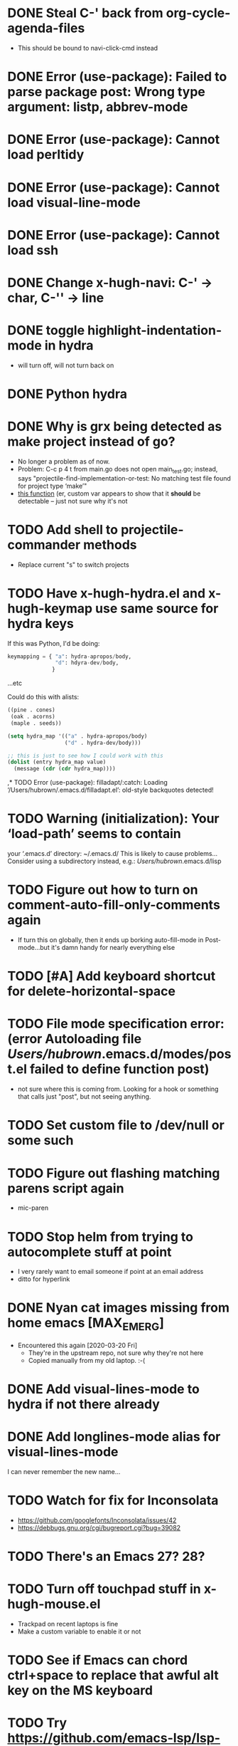 #+FILETAGS: emacs
* DONE Steal C-' back from org-cycle-agenda-files
CLOSED: [2019-01-10 Thu 08:04]
- This should be bound to navi-click-cmd instead
* DONE Error (use-package): Failed to parse package post: Wrong type argument: listp, abbrev-mode
CLOSED: [2019-01-10 Thu 08:31]
* DONE Error (use-package): Cannot load perltidy
CLOSED: [2019-01-24 Thu 08:36]
* DONE Error (use-package): Cannot load visual-line-mode
CLOSED: [2019-01-18 Fri 20:11]
* DONE Error (use-package): Cannot load ssh
CLOSED: [2019-01-28 Mon 08:13]
* DONE Change x-hugh-navi: C-' -> char, C-'' -> line
CLOSED: [2019-03-23 Sat 11:52]
* DONE toggle highlight-indentation-mode in hydra
CLOSED: [2019-05-01 Wed 08:43]
- will turn off, will not turn back on
* DONE Python hydra
CLOSED: [2019-05-01 Wed 08:46]
* DONE Why is grx being detected as make project instead of go?
CLOSED: [2023-07-15 Sat 12:10]
- No longer a problem as of now.
- Problem: C-c p 4 t from main.go does not open main_test.go;
  instead, says "projectile-find-implementation-or-test: No matching
  test file found for project type ‘make’"
- [[file:.cask/26.1/elpa/projectile-20190126.1117/projectile.el::(projectile-register-project-type%20'go%20projectile-go-project-test-function][this function]] (er, custom var appears to show that it *should* be
  detectable -- just not sure why it's not
* TODO Add shell to projectile-commander methods
- Replace current "s" to switch projects
* TODO Have x-hugh-hydra.el and x-hugh-keymap use same source for hydra keys
If this was Python, I'd be doing:

#+begin_src python
  keymapping = { "a": hydra-apropos/body,
                 "d": hdyra-dev/body,
                }
#+end_src

...etc

Could do this with alists:

#+begin_src lisp
  ((pine . cones)
   (oak . acorns)
   (maple . seeds))

  (setq hydra_map '(("a" . hydra-apropos/body)
                    ("d" . hydra-dev/body)))

  ;; this is just to see how I could work with this
  (dolist (entry hydra_map value)
    (message (cdr (cdr hydra_map))))
#+end_src
,* TODO Error (use-package): filladapt/:catch: Loading ‘/Users/hubrown/.emacs.d/filladapt.el’: old-style backquotes detected!
* TODO Warning (initialization): Your ‘load-path’ seems to contain
your ‘.emacs.d’ directory: ~/.emacs.d/
This is likely to cause problems...
Consider using a subdirectory instead, e.g.: /Users/hubrown/.emacs.d/lisp
* TODO Figure out how to turn on comment-auto-fill-only-comments again
- If turn this on globally, then it ends up borking auto-fill-mode
  in Post-mode...but it's damn handy for nearly everything else
* TODO [#A] Add keyboard shortcut for delete-horizontal-space
* TODO File mode specification error: (error Autoloading file /Users/hubrown/.emacs.d/modes/post.el failed to define function post)
- not sure where this is coming from. Looking for a hook or something that calls just "post", but not seeing anything.
* TODO Set custom file to /dev/null or some such
* TODO Figure out flashing matching parens script again
- mic-paren
* TODO Stop helm from trying to autocomplete stuff at point
- I very rarely want to email someone if point at an email address
- ditto for hyperlink
* DONE Nyan cat images missing from home emacs [MAX_EMERG]
CLOSED: [2020-03-16 Mon 20:46]
- Encountered this again [2020-03-20 Fri]
  - They're in the upstream repo, not sure why they're not here
  - Copied manually from my old laptop. :-(
* DONE Add visual-lines-mode to hydra if not there already
CLOSED: [2023-07-26 Wed 12:59]
* DONE Add longlines-mode alias for visual-lines-mode
CLOSED: [2023-07-26 Wed 12:59]
I can never remember the new name...
* TODO Watch for fix for Inconsolata
- https://github.com/googlefonts/Inconsolata/issues/42
- https://debbugs.gnu.org/cgi/bugreport.cgi?bug=39082
* TODO There's an Emacs 27? 28?
* TODO Turn off touchpad stuff in x-hugh-mouse.el
- Trackpad on recent laptops is fine
- Make a custom variable to enable it or not
* TODO See if Emacs can chord ctrl+space to replace that awful alt key on the MS keyboard
* TODO Try https://github.com/emacs-lsp/lsp-mode
* TODO Shellcheck in emacs appears to assume posix shell rather than looking at shebang
- Shellcheck in emacs will complain about Bashisms when shebang has them
- Shellcheck run from shell will be fine about this
- Is this configured somewhere?
* TODO https://github.com/alphapapa/org-super-agenda
* TODO Try out these ivy/counsel/swiper settings
- Good intro: https://writequit.org/denver-emacs/presentations/2017-04-11-ivy.html
* TODO [#A] Emacs: delete trailing whitespace in file and update magit :emacs:
* TODO [#C] Keyboard shortcut for todo/today                          :emacs:
* TODO [#C] Keyboard shortcut for maximize/3xbigger                   :emacs:
* TODO [#C] Think about how journal and checkin to different org headlines could be integrated :emacs:
- Example: I think of the journal as my easily searchable record of
  work.  If I check into another item (rather than just "Tuesday"),
  then I'd like that to show up in the journal -- a pointer to the
  original headline would be fine.
- I'd also want to make sure the original headline contents would be
  available even if archived or deleted -- I don't want to lose
  history.  Some detail could be lost -- detailed notes would likely
  be less useful over time -- but i'd still want to know that I
  worked on Foo that day.
* TODO [#C] Have way of reverting the capitalization for doublecaps   :emacs:
* TODO [#C] Is there a way to run typescript calls from Emacs?        :emacs:
- Could I run
  https://github.com/balena-io/open-balena-api/pull/356/files from
  it to test the API calls?
* TODO [#C] Save register a and make it persistent                    :emacs:
- journal.org on left, agenda on right, certain level of zoom
* TODO https://github.com/cute-jumper/emacs-firefox-controller
* TODO https://github.com/CyberShadow/term-keys for fixing ctrl-' in a terminal
* TODO Figure out why auto-complete mode in css file is so annoying
- "azimuth" fills out to right of point whenever I type brackets, and
  if I'm not careful it'll do that
  - then usual drop-down menu comes up too
  - company-mode is *not* enabled here
